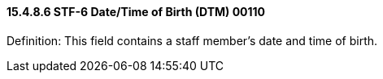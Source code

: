 ==== 15.4.8.6 STF-6 Date/Time of Birth (DTM) 00110

Definition: This field contains a staff member's date and time of birth.

